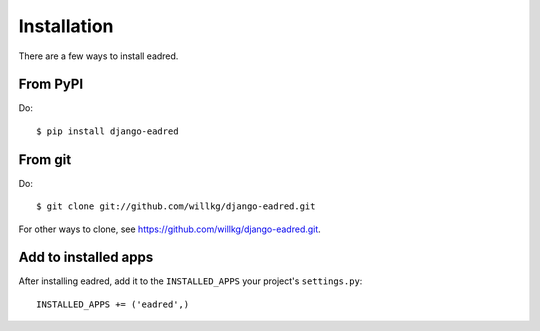 .. _installation:

============
Installation
============

There are a few ways to install eadred.


From PyPI
=========

Do::

    $ pip install django-eadred


From git
========

Do::

    $ git clone git://github.com/willkg/django-eadred.git

For other ways to clone, see
`<https://github.com/willkg/django-eadred.git>`_.


Add to installed apps
=====================

After installing eadred, add it to the ``INSTALLED_APPS`` your project's
``settings.py``::

    INSTALLED_APPS += ('eadred',)
